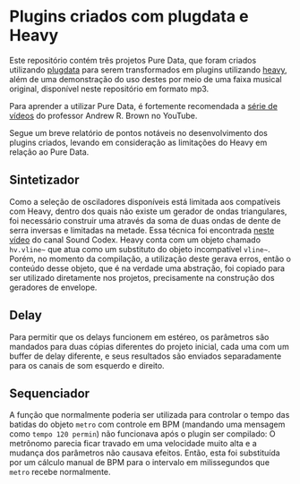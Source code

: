 * Plugins criados com plugdata e Heavy
  Este repositório contém três projetos Pure Data, que foram criados
  utilizando [[https://github.com/plugdata-team/plugdata][plugdata]] para serem transformados em plugins utilizando
  [[https://github.com/Wasted-Audio/hvcc][heavy]], além de uma demonstração do uso destes por meio de uma faixa
  musical original, disponível neste repositório em formato mp3.

  Para aprender a utilizar Pure Data, é fortemente recomendada a [[https://www.youtube.com/watch?v=SLx7kjuFheY&list=PLuxj2jXSuTvvqYcDLJ-poN-JxvqX0wq-m][série
  de vídeos]] do professor Andrew R. Brown no YouTube.

  Segue um breve relatório de pontos notáveis no desenvolvimento dos
  plugins criados, levando em consideração as limitações do Heavy em
  relação ao Pure Data.

** Sintetizador
   Como a seleção de osciladores disponíveis está limitada aos
   compatíveis com Heavy, dentro dos quais não existe um gerador de
   ondas triangulares, foi necessário construir uma através da soma de
   duas ondas de dente de serra inversas e limitadas na metade. Essa
   técnica foi encontrada [[https://www.youtube.com/watch?v=ZTzAPR-9ovM][neste vídeo]] do canal Sound Codex.
   Heavy conta com um objeto chamado =hv.vline~= que atua como um
   substituto do objeto incompatível =vline~=. Porém, no momento da
   compilação, a utilização deste gerava erros, então o conteúdo desse
   objeto, que é na verdade uma abstração, foi copiado para ser
   utilizado diretamente nos projetos, precisamente na construção dos
   geradores de envelope.

** Delay
   Para permitir que os delays funcionem em estéreo, os parâmetros são
   mandados para duas cópias diferentes do projeto inicial, cada uma
   com um buffer de delay diferente, e seus resultados são enviados
   separadamente para os canais de som esquerdo e direito.

** Sequenciador
   A função que normalmente poderia ser utilizada para controlar o
   tempo das batidas do objeto =metro= com controle em BPM (mandando uma
   mensagem como =tempo 120 permin=) não funcionava após o plugin ser
   compilado: O metrônomo parecia ficar travado em uma velocidade
   muito alta e a mudança dos parâmetros não causava efeitos. Então,
   esta foi substituída por um cálculo manual de BPM para o intervalo
   em milissegundos que =metro= recebe normalmente.
